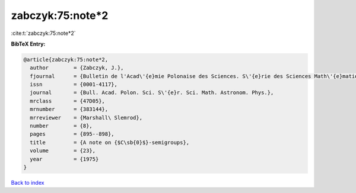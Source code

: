 zabczyk:75:note*2
=================

:cite:t:`zabczyk:75:note*2`

**BibTeX Entry:**

.. code-block:: bibtex

   @article{zabczyk:75:note*2,
     author        = {Zabczyk, J.},
     fjournal      = {Bulletin de l'Acad\'{e}mie Polonaise des Sciences. S\'{e}rie des Sciences Math\'{e}matiques, Astronomiques et Physiques},
     issn          = {0001-4117},
     journal       = {Bull. Acad. Polon. Sci. S\'{e}r. Sci. Math. Astronom. Phys.},
     mrclass       = {47D05},
     mrnumber      = {383144},
     mrreviewer    = {Marshall\ Slemrod},
     number        = {8},
     pages         = {895--898},
     title         = {A note on {$C\sb{0}$}-semigroups},
     volume        = {23},
     year          = {1975}
   }

`Back to index <../By-Cite-Keys.html>`_

